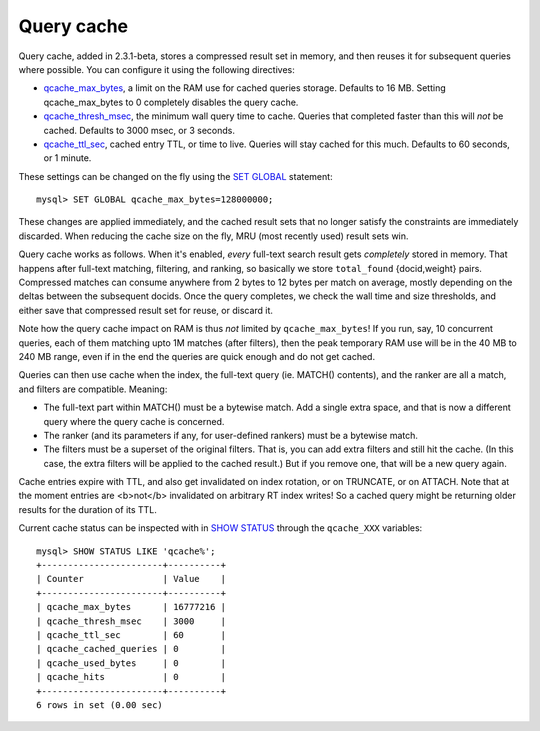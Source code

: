 Query cache
-----------

Query cache, added in 2.3.1-beta, stores a compressed result set in
memory, and then reuses it for subsequent queries where possible. You
can configure it using the following directives:

-  `qcache\_max\_bytes <../searchd_program_configuration_options/qcachemax_bytes.rst>`__,
   a limit on the RAM use for cached queries storage. Defaults to 16 MB.
   Setting qcache\_max\_bytes to 0 completely disables the query cache.

-  `qcache\_thresh\_msec <../searchd_program_configuration_options/qcachethresh_msec.rst>`__,
   the minimum wall query time to cache. Queries that completed faster
   than this will *not* be cached. Defaults to 3000 msec, or 3 seconds.

-  `qcache\_ttl\_sec <../searchd_program_configuration_options/qcachettl_sec.rst>`__,
   cached entry TTL, or time to live. Queries will stay cached for this
   much. Defaults to 60 seconds, or 1 minute.

These settings can be changed on the fly using the `SET
GLOBAL <../set_syntax.rst>`__ statement:

::


    mysql> SET GLOBAL qcache_max_bytes=128000000;

These changes are applied immediately, and the cached result sets that
no longer satisfy the constraints are immediately discarded. When
reducing the cache size on the fly, MRU (most recently used) result sets
win.

Query cache works as follows. When it's enabled, *every* full-text
search result gets *completely* stored in memory. That happens after
full-text matching, filtering, and ranking, so basically we store
``total_found`` {docid,weight} pairs. Compressed matches can consume
anywhere from 2 bytes to 12 bytes per match on average, mostly depending
on the deltas between the subsequent docids. Once the query completes,
we check the wall time and size thresholds, and either save that
compressed result set for reuse, or discard it.

Note how the query cache impact on RAM is thus *not* limited by
``qcache_max_bytes``! If you run, say, 10 concurrent queries, each of
them matching upto 1M matches (after filters), then the peak temporary
RAM use will be in the 40 MB to 240 MB range, even if in the end the
queries are quick enough and do not get cached.

Queries can then use cache when the index, the full-text query (ie.
MATCH() contents), and the ranker are all a match, and filters are
compatible. Meaning:

-  The full-text part within MATCH() must be a bytewise match. Add a
   single extra space, and that is now a different query where the query
   cache is concerned.

-  The ranker (and its parameters if any, for user-defined rankers) must
   be a bytewise match.

-  The filters must be a superset of the original filters. That is, you
   can add extra filters and still hit the cache. (In this case, the
   extra filters will be applied to the cached result.) But if you
   remove one, that will be a new query again.

Cache entries expire with TTL, and also get invalidated on index
rotation, or on TRUNCATE, or on ATTACH. Note that at the moment entries
are <b>not</b> invalidated on arbitrary RT index writes! So a cached
query might be returning older results for the duration of its TTL.

Current cache status can be inspected with in `SHOW
STATUS <../show_status_syntax.rst>`__ through the ``qcache_XXX``
variables:

::


    mysql> SHOW STATUS LIKE 'qcache%';
    +-----------------------+----------+
    | Counter               | Value    |
    +-----------------------+----------+
    | qcache_max_bytes      | 16777216 |
    | qcache_thresh_msec    | 3000     |
    | qcache_ttl_sec        | 60       |
    | qcache_cached_queries | 0        |
    | qcache_used_bytes     | 0        |
    | qcache_hits           | 0        |
    +-----------------------+----------+
    6 rows in set (0.00 sec)

